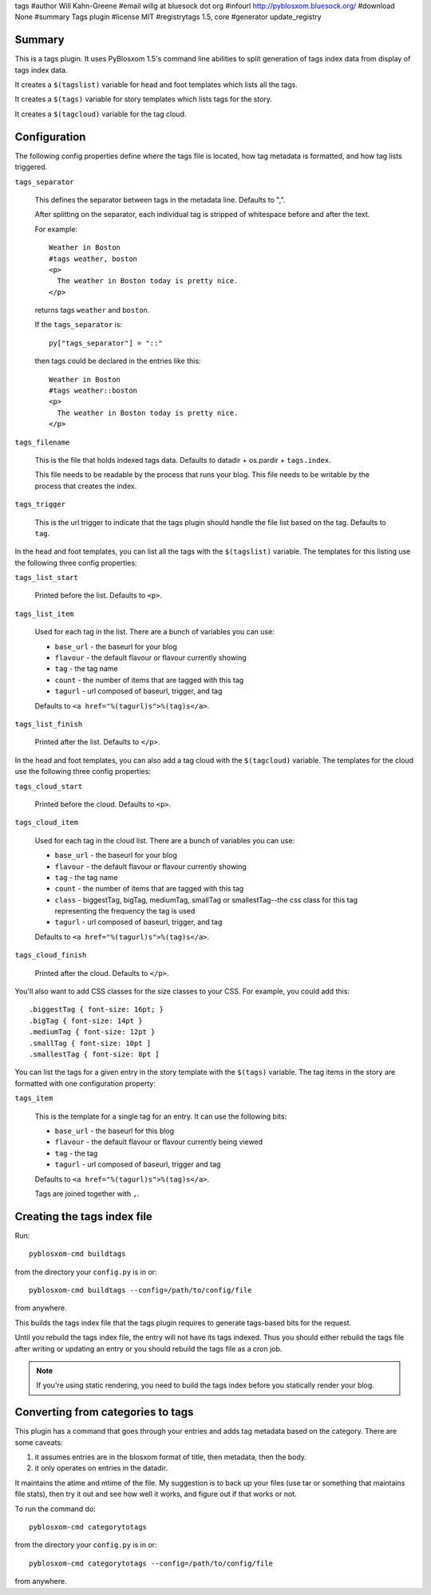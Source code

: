 tags
#author Will Kahn-Greene
#email willg at bluesock dot org
#infourl http://pyblosxom.bluesock.org/
#download None
#summary Tags plugin
#license MIT
#registrytags 1.5, core
#generator update_registry

Summary
=======

This is a tags plugin.  It uses PyBlosxom 1.5's command line abilities
to split generation of tags index data from display of tags index
data.

It creates a ``$(tagslist)`` variable for head and foot templates
which lists all the tags.

It creates a ``$(tags)`` variable for story templates which lists tags
for the story.

It creates a ``$(tagcloud)`` variable for the tag cloud.


Configuration
=============

The following config properties define where the tags file is located,
how tag metadata is formatted, and how tag lists triggered.

``tags_separator``

    This defines the separator between tags in the metadata line.
    Defaults to ",".

    After splitting on the separator, each individual tag is stripped
    of whitespace before and after the text.

    For example::

       Weather in Boston
       #tags weather, boston
       <p>
         The weather in Boston today is pretty nice.
       </p>

    returns tags ``weather`` and ``boston``.

    If the ``tags_separator`` is::

       py["tags_separator"] = "::"

    then tags could be declared in the entries like this::

       Weather in Boston
       #tags weather::boston
       <p>
         The weather in Boston today is pretty nice.
       </p>

``tags_filename``

    This is the file that holds indexed tags data.  Defaults to
    datadir + os.pardir + ``tags.index``.

    This file needs to be readable by the process that runs your blog.
    This file needs to be writable by the process that creates the
    index.

``tags_trigger``

    This is the url trigger to indicate that the tags plugin should
    handle the file list based on the tag.  Defaults to ``tag``.


In the head and foot templates, you can list all the tags with the
``$(tagslist)`` variable.  The templates for this listing use the
following three config properties:

``tags_list_start``

    Printed before the list.  Defaults to ``<p>``.

``tags_list_item``

    Used for each tag in the list.  There are a bunch of variables you can
    use:

    * ``base_url`` - the baseurl for your blog
    * ``flavour`` - the default flavour or flavour currently showing
    * ``tag`` - the tag name
    * ``count`` - the number of items that are tagged with this tag
    * ``tagurl`` - url composed of baseurl, trigger, and tag

    Defaults to ``<a href="%(tagurl)s">%(tag)s</a>``.

``tags_list_finish``

    Printed after the list.  Defaults to ``</p>``.


In the head and foot templates, you can also add a tag cloud with the
``$(tagcloud)`` variable.  The templates for the cloud use the
following three config properties:

``tags_cloud_start``

    Printed before the cloud.  Defaults to ``<p>``.

``tags_cloud_item``

    Used for each tag in the cloud list.  There are a bunch of
    variables you can use:

    * ``base_url`` - the baseurl for your blog
    * ``flavour`` - the default flavour or flavour currently showing
    * ``tag`` - the tag name
    * ``count`` - the number of items that are tagged with this tag
    * ``class`` - biggestTag, bigTag, mediumTag, smallTag or smallestTag--the
      css class for this tag representing the frequency the tag is used
    * ``tagurl`` - url composed of baseurl, trigger, and tag

    Defaults to ``<a href="%(tagurl)s">%(tag)s</a>``.

``tags_cloud_finish``

    Printed after the cloud.  Defaults to ``</p>``.

You'll also want to add CSS classes for the size classes to your CSS.
For example, you could add this::

   .biggestTag { font-size: 16pt; }
   .bigTag { font-size: 14pt }
   .mediumTag { font-size: 12pt }
   .smallTag { font-size: 10pt ]
   .smallestTag { font-size: 8pt ]


You can list the tags for a given entry in the story template with the
``$(tags)`` variable.  The tag items in the story are formatted with one
configuration property:

``tags_item``

    This is the template for a single tag for an entry.  It can use the
    following bits:

    * ``base_url`` - the baseurl for this blog
    * ``flavour`` - the default flavour or flavour currently being viewed
    * ``tag`` - the tag
    * ``tagurl`` - url composed of baseurl, trigger and tag

    Defaults to ``<a href="%(tagurl)s">%(tag)s</a>``.

    Tags are joined together with ``,``.


Creating the tags index file
============================

Run::

    pyblosxom-cmd buildtags

from the directory your ``config.py`` is in or::

    pyblosxom-cmd buildtags --config=/path/to/config/file 

from anywhere.

This builds the tags index file that the tags plugin requires to
generate tags-based bits for the request.

Until you rebuild the tags index file, the entry will not have its
tags indexed.  Thus you should either rebuild the tags file after writing
or updating an entry or you should rebuild the tags file as a cron job.

.. Note::

   If you're using static rendering, you need to build the tags
   index before you statically render your blog.


Converting from categories to tags
==================================

This plugin has a command that goes through your entries and adds tag
metadata based on the category.  There are some caveats:

1. it assumes entries are in the blosxom format of title, then
   metadata, then the body.

2. it only operates on entries in the datadir.

It maintains the atime and mtime of the file.  My suggestion is to
back up your files (use tar or something that maintains file stats),
then try it out and see how well it works, and figure out if that
works or not.

To run the command do::

    pyblosxom-cmd categorytotags

from the directory your ``config.py`` is in or::

    pyblosxom-cmd categorytotags --config=/path/to/config/file

from anywhere.
